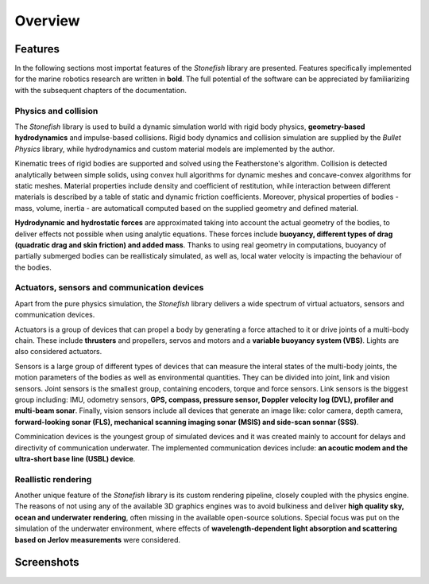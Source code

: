========
Overview
========

Features
========

In the following sections most importat features of the *Stonefish* library are presented. Features specifically implemented for the marine robotics research are written in **bold**. The full potential of the software can be appreciated by familiarizing with the subsequent chapters of the documentation.

Physics and collision
---------------------

The *Stonefish* library is used to build a dynamic simulation world with rigid body physics, **geometry-based hydrodynamics** and impulse-based collisions. Rigid body dynamics and collision simulation are supplied by the *Bullet Physics* library, while hydrodynamics and custom material models are implemented by the author. 

Kinematic trees of rigid bodies are supported and solved using the Featherstone's algorithm. Collision is detected analytically between simple solids, using convex hull algorithms for dynamic meshes and concave-convex algorithms for static meshes. Material properties include density and coefficient of restitution, while interaction between different materials is described by a table of static and dynamic friction coefficients. Moreover, physical properties of bodies - mass, volume, inertia - are automaticall computed based on the supplied geometry and defined material.

**Hydrodynamic and hydrostatic forces** are approximated taking into account the actual geometry of the bodies, to deliver effects not possible when using analytic equations. These forces include **buoyancy, different types of drag (quadratic drag and skin friction) and added mass**. Thanks to using real geometry in computations, buoyancy of partially submerged bodies can be reallisticaly simulated, as well as, local water velocity is impacting the behaviour of the bodies.

Actuators, sensors and communication devices
--------------------------------------------

Apart from the pure physics simulation, the *Stonefish* library delivers a wide spectrum of virtual actuators, sensors and communication devices. 

Actuators is a group of devices that can propel a body by generating a force attached to it or drive joints of a multi-body chain. These include **thrusters** and propellers, servos and motors and a **variable buoyancy system (VBS)**. Lights are also considered actuators.

Sensors is a large group of different types of devices that can measure the interal states of the multi-body joints, the motion parameters of the bodies as well as environmental quantities. They can be divided into joint, link and vision sensors.
Joint sensors is the smallest group, containing encoders, torque and force sensors. Link sensors is the biggest group including: IMU, odometry sensors, **GPS, compass, pressure sensor, Doppler velocity log (DVL), profiler and multi-beam sonar**. Finally, vision sensors include all devices that generate an image like: color camera, depth camera, **forward-looking sonar (FLS), mechanical scanning imaging sonar (MSIS) and side-scan sonnar (SSS)**.

Comminication devices is the youngest group of simulated devices and it was created mainly to account for delays and directivity of communication underwater. The implemented communication devices include: **an acoutic modem and the ultra-short base line (USBL) device**.

Reallistic rendering
--------------------

Another unique feature of the *Stonefish* library is its custom rendering pipeline, closely coupled with the physics engine. The reasons of not using any of the available 3D graphics engines was to avoid bulkiness and deliver **high quality sky, ocean and underwater rendering**, often missing in the available open-source solutions. Special focus was put on the simulation of the underwater environment, where effects of **wavelength-dependent light absorption and scattering based on Jerlov measurements** were considered.

Screenshots
===========

.. image:: images/sunset.png
    :alt: Simulation window - robot at the surface, during a sunset.
.. image:: images/valve_panel.png
    :alt: Simulation window - robot operating a valve on an underwater panel.